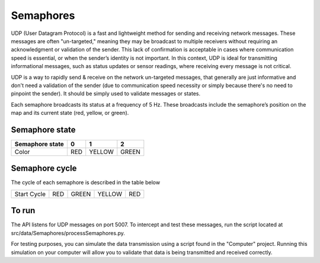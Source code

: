 Semaphores
==========

UDP (User Datagram Protocol) is a fast and lightweight method for sending and receiving network messages. These messages 
are often "un-targeted," meaning they may be broadcast to multiple receivers without requiring an acknowledgment or validation 
of the sender. This lack of confirmation is acceptable in cases where communication speed is essential, or when the 
sender’s identity is not important. In this context, UDP is ideal for transmitting informational messages, such as status 
updates or sensor readings, where receiving every message is not critical.


UDP is a way to rapidly send & receive on the network un-targeted messages, that generally are just informative
and don't need a validation of the sender (due to communication speed necessity or simply because there's no need to pinpoint the 
sender). It should be simply used to validate messages or states.


Each semaphore broadcasts its status at a frequency of 5 Hz. These broadcasts include the semaphore’s position on the map and 
its current state (red, yellow, or green).

Semaphore state
---------------

=======================  =============  =============  =============
Semaphore state          0              1              2
=======================  =============  =============  =============
Color                    RED            YELLOW         GREEN
=======================  =============  =============  =============

Semaphore cycle
---------------

The cycle of each semaphore is described in the table below

=============  ======  ==========  =============  ======
Start Cycle    RED     GREEN       YELLOW         RED              
=============  ======  ==========  =============  ======



To run
------

The API listens for UDP messages on port 5007. To intercept and test these messages, run the script located at src/data/Semaphores/processSemaphores.py.

For testing purposes, you can simulate the data transmission using a script found in the "Computer" project. 
Running this simulation on your computer will allow you to validate that data is being transmitted and received correctly.